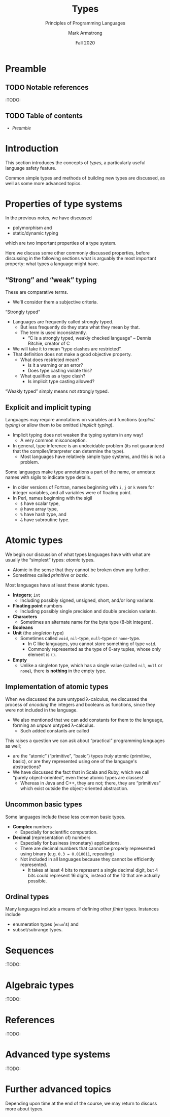 #+Title: Types
#+Subtitle: Principles of Programming Languages
#+Author: Mark Armstrong
#+Date: Fall 2020
#+Description: Introduction to types
#+Options: toc:nil

* HTML settings                                 :noexport:

** Reveal settings

#+Reveal_root: ./reveal.js
#+Reveal_init_options: width:1600, height:900, controlsLayout:'edges',
#+Reveal_init_options: margin: 0.1, minScale:0.125, maxScale:5,
#+Reveal_init_options: mouseWheel: true
#+Reveal_extra_css: local.css

# #+HTML: <script src="https://cdnjs.cloudflare.com/ajax/libs/headjs/0.96/head.min.js"></script>

* LaTeX settings                                :noexport:

#+LaTeX_header: \usepackage{amsthm}
#+LaTeX_header: \theoremstyle{definition}
#+LaTeX_header: \newtheorem{definition}{Definition}[section]

#+LaTeX_header: \usepackage{unicode-math}
#+LaTeX_header: \usepackage{unicode}

* Preamble

** TODO Notable references

:TODO:

** TODO Table of contents

# The table of contents are added using org-reveal-manual-toc,
# and so must be updated upon changes or added last.
# Note that hidden headings are included, and so must be deleted!

#+HTML: <font size="-1">
#+begin_scriptsize
  - [[Preamble][Preamble]]
#+end_scriptsize
#+HTML: </font>

* Introduction

This section introduces the concepts of /types/,
a particularly useful language safety feature.

Common simple types and methods of building new types are discussed,
as well as some more advanced topics.

* Properties of type systems

In the previous notes, we have discussed
- polymorphism and
- static/dynamic typing
which are two important properties of a type system.

Here we discuss some other commonly discussed properties,
before discussing in the following sections
what is arguably the most important property:
what types a language might have.

** “Strong” and “weak” typing

These are comparative terms.
- We'll consider them a subjective criteria.

“Strongly typed”
- Languages are frequently called strongly typed.
  - But less frequently do they state what they mean by that.
  - The term is used inconsistently.
    - “C is a strongly typed, weakly checked language”
      – Dennis Ritchie, creator of C
- We will take it to mean “type clashes are restricted”.
- That definition does not make a good objective property.
  - What does restricted mean?
    - Is it a warning or an error?
    - Does type casting violate this?
  - What qualifies as a type clash?
    - Is implicit type casting allowed?

“Weakly typed” simply means not strongly typed.

** Explicit and implicit typing

Languages may require annotations on variables and functions
(/explicit typing/) or allow them to be omitted (/implicit typing/).
- Implicit typing does not weaken the typing system in any way!
  - A very common misconception.
- In general, type inference is an undecidable problem
  (its not guaranteed that the compiler/interpreter can
  determine the type).
  - Most languages have relatively simple type systems,
    and this is not a problem.

Some languages make type annotations a part of the name,
or annotate names with sigils to indicate type details.
- In older versions of Fortran, names beginning with
  ~i~, ~j~ or ~k~ were for integer variables,
  and all variables were of floating point.
- In Perl, names beginning with the sigil
  - ~$~ have scalar type,
  - ~@~ have array type,
  - ~%~ have hash type, and
  - ~&~ have subroutine type.

* Atomic types

We begin our discussion of what types languages have
with what are usually the “simplest” types: /atomic/ types.
- Atomic in the sense that they cannot be broken down any further.
- Sometimes called /primitive/ or /basic/.
  
Most languages have at least these atomic types.
- *Integers*; ~int~
  - Including possibly signed, unsigned, short, and/or long variants.
- *Floating point* numbers
  - Including possibly single precision and double precision variants.
- *Characters*
  - Sometimes an alternate name for the byte type (8-bit integers).
- *Booleans*
- *Unit* (the /singleton/ type)
  - Sometimes called ~void~, ~nil~-type, ~null~-type or ~none~-type.
    - In C like languages, you cannot store something of type ~void~.
    - Commonly represented as the type of 0-ary tuples,
      whose only element is ~()~.
- *Empty*
  - Unlike a singleton type, which has a single value
    (called ~nil~, ~null~ or ~none~), there is *nothing* in the empty type.

** Implementation of atomic types

When we discussed the pure untyped λ-calculus,
we discussed the process of /encoding/ the integers and booleans
as functions, since they were not included in the language.
- We also mentioned that we can add constants for them
  to the language, forming an /unpure/ untyped λ-calculus.
  - Such added constants are called 

This raises a question we can ask about
“practical” programming languages as well;
- are the “atomic” (“primitive”, “basic”) types /truly/ atomic
  (primitive, basic), or are they represented
  using one of the language's abstractions?
- We have discussed the fact that in Scala and Ruby, which we call
  “purely object-oriented”, even these atomic types are classes!
  - Whereas in Java and C++, they are not;
    there, they are “primitives” which exist
    outside the object-oriented abstraction.

** Uncommon basic types

Some languages include these less common basic types.
- *Complex* numbers
  - Especially for scientific computation.
- *Decimal* (representation of) numbers
  - Especially for business (monetary) applications.
  - There are decimal numbers that cannot be properly represented
    using binary (e.g. ~0.3 = 0.010011~, repeating)
  - Not included in all languages because
    they cannot be efficiently represented.
    - It takes at least 4 bits to represent a single decimal digit,
      but 4 bits could represent 16 digits, instead of the 10
      that are actually possible.
    
** Ordinal types

Many languages include a means of defining other /finite/ types.
Instances include
- enumeration types (~enum~'s) and
- subset/subrange types.

* Sequences

:TODO:

* Algebraic types

:TODO:

* References

:TODO:

* Advanced type systems

:TODO:

* Further advanced topics

Depending upon time at the end of the course,
we may return to discuss more about types.
